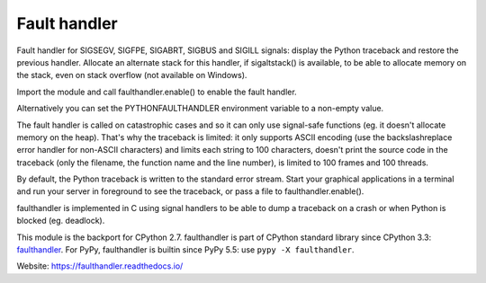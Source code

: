 +++++++++++++
Fault handler
+++++++++++++

.. image:: https://img.shields.io/pypi/v/faulthandler.svg
   :alt: Latest release on the Python Cheeseshop (PyPI)
   :target: https://pypi.python.org/pypi/faulthandler

.. image:: https://travis-ci.org/vstinner/faulthandler.svg?branch=master
   :alt: Build status of faulthandler on Travis CI
   :target: https://travis-ci.org/vstinner/faulthandler

.. image:: http://unmaintained.tech/badge.svg
   :target: http://unmaintained.tech/
   :alt: No Maintenance Intended

Fault handler for SIGSEGV, SIGFPE, SIGABRT, SIGBUS and SIGILL signals: display
the Python traceback and restore the previous handler. Allocate an alternate
stack for this handler, if sigaltstack() is available, to be able to allocate
memory on the stack, even on stack overflow (not available on Windows).

Import the module and call faulthandler.enable() to enable the fault handler.

Alternatively you can set the PYTHONFAULTHANDLER environment variable to a
non-empty value.

The fault handler is called on catastrophic cases and so it can only use
signal-safe functions (eg. it doesn't allocate memory on the heap). That's why
the traceback is limited: it only supports ASCII encoding (use the
backslashreplace error handler for non-ASCII characters) and limits each string
to 100 characters, doesn't print the source code in the traceback (only the
filename, the function name and the line number), is limited to 100 frames and
100 threads.

By default, the Python traceback is written to the standard error stream. Start
your graphical applications in a terminal and run your server in foreground to
see the traceback, or pass a file to faulthandler.enable().

faulthandler is implemented in C using signal handlers to be able to dump a
traceback on a crash or when Python is blocked (eg. deadlock).

This module is the backport for CPython 2.7. faulthandler is part of CPython
standard library since CPython 3.3: `faulthandler
<http://docs.python.org/dev/library/faulthandler.html>`_. For PyPy,
faulthandler is builtin since PyPy 5.5: use ``pypy -X faulthandler``.

Website:
https://faulthandler.readthedocs.io/
